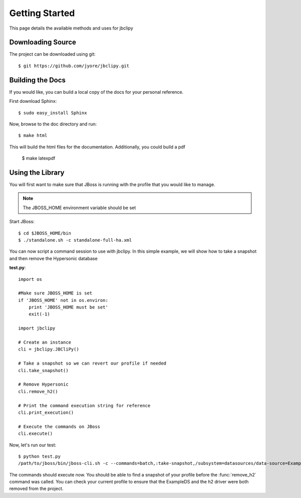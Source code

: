 Getting Started 
***************
This page details the available methods and uses for jbclipy

Downloading Source
==================

The project can be downloaded using git::

    $ git https://github.com/jyore/jbclipy.git


Building the Docs
=================

If you would like, you can build a local copy of the docs for your personal reference.

First download Sphinx::

    $ sudo easy_install Sphinx

Now, browse to the doc directory and run::

    $ make html

This will build the html files for the documentation. Additionally, you could build a pdf

    $ make latexpdf


Using the Library
=================

You will first want to make sure that JBoss is running with the profile that you would like to manage.

.. note::

    The JBOSS_HOME environment variable should be set

Start JBoss::

    $ cd $JBOSS_HOME/bin
    $ ./standalone.sh -c standalone-full-ha.xml

You can now script a command session to use with jbclipy. In this simple example, we will show how to take a snapshot and then remove the Hypersonic database

**test.py**::

    import os

    #Make sure JBOSS_HOME is set
    if 'JBOSS_HOME' not in os.environ:
        print 'JBOSS_HOME must be set'
        exit(-1)

    import jbclipy

    # Create an instance
    cli = jbclipy.JBCliPy()
    
    # Take a snapshot so we can revert our profile if needed
    cli.take_snapshot()

    # Remove Hypersonic
    cli.remove_h2()

    # Print the command execution string for reference
    cli.print_execution()

    # Execute the commands on JBoss
    cli.execute()

Now, let's run our test::

    $ python test.py
    /path/to/jboss/bin/jboss-cli.sh -c --commands=batch,:take-snapshot,/subsystem=datasources/data-source=ExampleDS:remove(),/subsystem=datasources/jdbc-driver=h2:remove(),run-batch

The commands should execute now.  You should be able to find a snapshot of your profile before the :func:`remove_h2` command was called.  You can check your current profile to ensure that the ExampleDS and the h2 driver were both removed from the project.



